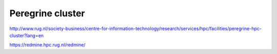 Peregrine cluster
=================

http://www.rug.nl/society-business/centre-for-information-technology/research/services/hpc/facilities/peregrine-hpc-cluster?lang=en

https://redmine.hpc.rug.nl/redmine/



